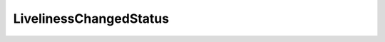 .. _api_pim_livelinesschangedstatus:

.. rst-class:: api-ref

LivelinessChangedStatus
-----------------------

.. doxygenstruct:: eprosima::fastdds::dds::LivelinessChangedStatus
    :project: Fast RTPS
    :members:
